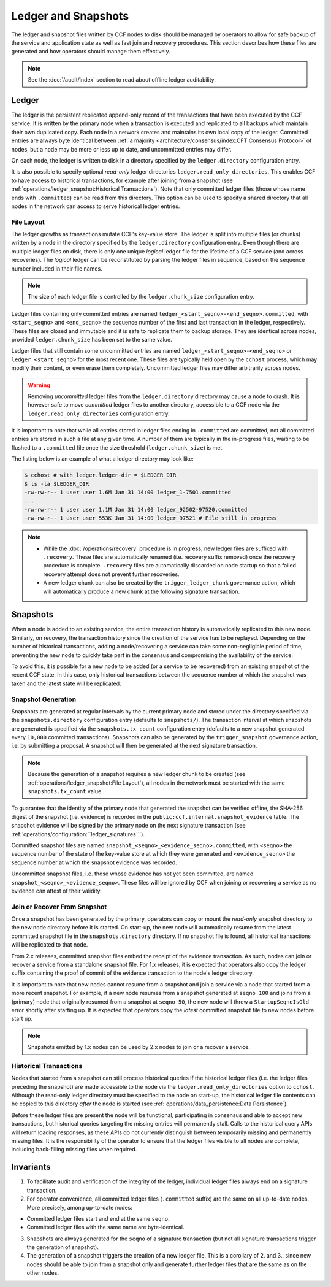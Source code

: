 Ledger and Snapshots
====================

The ledger and snapshot files written by CCF nodes to disk should be managed by operators to allow for safe backup of the service and application state as well as fast join and recovery procedures. This section describes how these files are generated and how operators should manage them effectively.

.. note:: See the :doc:`/audit/index` section to read about offline ledger auditability.

Ledger
------

The ledger is the persistent replicated append-only record of the transactions that have been executed by the CCF service. It is written by the primary node when a transaction is executed and replicated to all backups which maintain their own duplicated copy. Each node in a network creates and maintains its own local copy of the ledger. Committed entries are always byte identical between :ref:`a majority <architecture/consensus/index:CFT Consensus Protocol>` of nodes, but a node may be more or less up to date, and uncommitted entries may differ.

On each node, the ledger is written to disk in a directory specified by the ``ledger.directory`` configuration entry.

It is also possible to specify optional `read-only` ledger directories ``ledger.read_only_directories``. This enables CCF to have access to historical transactions, for example after joining from a snapshot (see :ref:`operations/ledger_snapshot:Historical Transactions`). Note that only committed ledger files (those whose name ends with ``.committed``) can be read from this directory. This option can be used to specify a shared directory that all nodes in the network can access to serve historical ledger entries.

File Layout
~~~~~~~~~~~

The ledger growths as transactions mutate CCF's key-value store. The ledger is split into multiple files (or chunks) written by a node in the directory specified by the ``ledger.directory`` configuration entry. Even though there are multiple ledger files on disk, there is only one unique `logical` ledger file for the lifetime of a CCF service (and across recoveries). The `logical` ledger can be reconstituted by parsing the ledger files in sequence, based on the sequence number included in their file names.

.. note:: The size of each ledger file is controlled by the ``ledger.chunk_size`` configuration entry.

Ledger files containing only committed entries are named ``ledger_<start_seqno>-<end_seqno>.committed``, with ``<start_seqno>`` and ``<end_seqno>`` the sequence number of the first and last transaction in the ledger, respectively. These files are closed and immutable and it is safe to replicate them to backup storage. They are identical across nodes, provided ``ledger.chunk_size`` has been set to the same value.

Ledger files that still contain some uncommitted entries are named ``ledger_<start_seqno>-<end_seqno>`` or ``ledger_<start_seqno>`` for the most recent one. These files are typically held open by the ``cchost`` process, which may modify their content, or even erase them completely. Uncommitted ledger files may differ arbitrarily across nodes.

.. warning:: Removing `uncommitted` ledger files from the ``ledger.directory`` directory may cause a node to crash. It is however safe to move `committed` ledger files to another directory, accessible to a CCF node via the ``ledger.read_only_directories`` configuration entry.

It is important to note that while all entries stored in ledger files ending in ``.committed`` are committed, not all committed entries are stored in such a file at any given time. A number of them are typically in the in-progress files, waiting to be flushed to a ``.committed`` file once the size threshold (``ledger.chunk_size``) is met.

The listing below is an example of what a ledger directory may look like:

.. code-block:: bash

    $ cchost # with ledger.ledger-dir = $LEDGER_DIR
    $ ls -la $LEDGER_DIR
    -rw-rw-r-- 1 user user 1.6M Jan 31 14:00 ledger_1-7501.committed
    ...
    -rw-rw-r-- 1 user user 1.1M Jan 31 14:00 ledger_92502-97520.committed
    -rw-rw-r-- 1 user user 553K Jan 31 14:00 ledger_97521 # File still in progress

.. note::

    - While the :doc:`/operations/recovery` procedure is in progress, new ledger files are suffixed with ``.recovery``. These files are automatically renamed (i.e. recovery suffix removed) once the recovery procedure is complete. ``.recovery`` files are automatically discarded on node startup so that a failed recovery attempt does not prevent further recoveries.
    - A new ledger chunk can also be created by the ``trigger_ledger_chunk`` governance action, which will automatically produce a new chunk at the following signature transaction.

Snapshots
---------

When a node is added to an existing service, the entire transaction history is automatically replicated to this new node. Similarly, on recovery, the transaction history since the creation of the service has to be replayed. Depending on the number of historical transactions, adding a node/recovering a service can take some non-negligible period of time, preventing the new node to quickly take part in the consensus and compromising the availability of the service.

To avoid this, it is possible for a new node to be added (or a service to be recovered) from an existing snapshot of the recent CCF state. In this case, only historical transactions between the sequence number at which the snapshot was taken and the latest state will be replicated.

Snapshot Generation
~~~~~~~~~~~~~~~~~~~

Snapshots are generated at regular intervals by the current primary node and stored under the directory specified via the ``snapshots.directory`` configuration entry (defaults to ``snapshots/``). The transaction interval at which snapshots are generated is specified via the ``snapshots.tx_count`` configuration entry (defaults to a new snapshot generated every ``10,000`` committed transactions). Snapshots can also be generated by the ``trigger_snapshot`` governance action, i.e. by submitting a proposal. A snapshot will then be generated at the next signature transaction.

.. note:: Because the generation of a snapshot requires a new ledger chunk to be created (see :ref:`operations/ledger_snapshot:File Layout`), all nodes in the network must be started with the same ``snapshots.tx_count`` value.

To guarantee that the identity of the primary node that generated the snapshot can be verified offline, the SHA-256 digest of the snapshot (i.e. evidence) is recorded in the ``public:ccf.internal.snapshot_evidence`` table. The snapshot evidence will be signed by the primary node on the next signature transaction (see :ref:`operations/configuration:``ledger_signatures```).

Committed snapshot files are named ``snapshot_<seqno>_<evidence_seqno>.committed``, with ``<seqno>`` the sequence number of the state of the key-value store at which they were generated and ``<evidence_seqno>`` the sequence number at which the snapshot evidence was recorded.

Uncommitted snapshot files, i.e. those whose evidence has not yet been committed, are named ``snapshot_<seqno>_<evidence_seqno>``. These files will be ignored by CCF when joining or recovering a service as no evidence can attest of their validity.

Join or Recover From Snapshot
~~~~~~~~~~~~~~~~~~~~~~~~~~~~~

Once a snapshot has been generated by the primary, operators can copy or mount the `read-only` snapshot directory to the new node directory before it is started. On start-up, the new node will automatically resume from the latest committed snapshot file in the ``snapshots.directory`` directory. If no snapshot file is found, all historical transactions will be replicated to that node.

From 2.x releases, committed snapshot files embed the receipt of the evidence transaction. As such, nodes can join or recover a service from a standalone snapshot file. For 1.x releases, it is expected that operators also copy the ledger suffix containing the proof of commit of the evidence transaction to the node's ledger directory.

It is important to note that new nodes cannot resume from a snapshot and join a service via a node that started from a more recent snapshot. For example, if a new node resumes from a snapshot generated at ``seqno 100`` and joins from a (primary) node that originally resumed from a snapshot at ``seqno 50``, the new node will throw a ``StartupSeqnoIsOld`` error shortly after starting up. It is expected that operators copy the *latest* committed snapshot file to new nodes before start up.

.. note:: Snapshots emitted by 1.x nodes can be used by 2.x nodes to join or a recover a service.

Historical Transactions
~~~~~~~~~~~~~~~~~~~~~~~

Nodes that started from a snapshot can still process historical queries if the historical ledger files (i.e. the ledger files preceding the snapshot) are made accessible to the node via the ``ledger.read_only_directories`` option to ``cchost``. Although the read-only ledger directory must be specified to the node on start-up, the historical ledger file contents can be copied to this directory `after` the node is started (see :ref:`operations/data_persistence:Data Persistence`).

Before these ledger files are present the node will be functional, participating in consensus and able to accept new transactions, but historical queries targeting the missing entries will permanently stall. Calls to the historical query APIs will return loading responses, as these APIs do not currently distinguish between temporarily missing and permanently missing files. It is the responsibility of the operator to ensure that the ledger files visible to all nodes are complete, including back-filling missing files when required.

Invariants
----------

1. To facilitate audit and verification of the integrity of the ledger, individual ledger files always end on a signature transaction.

2. For operator convenience, all committed ledger files (``.committed`` suffix) are the same on all up-to-date nodes. More precisely, among up-to-date nodes:

- Committed ledger files start and end at the same ``seqno``.
- Committed ledger files with the same name are byte-identical.

3. Snapshots are always generated for the ``seqno`` of a signature transaction (but not all signature transactions trigger the generation of snapshot).

4. The generation of a snapshot triggers the creation of a new ledger file. This is a corollary of 2. and 3., since new nodes should be able to join from a snapshot only and generate further ledger files that are the same as on the other nodes.
